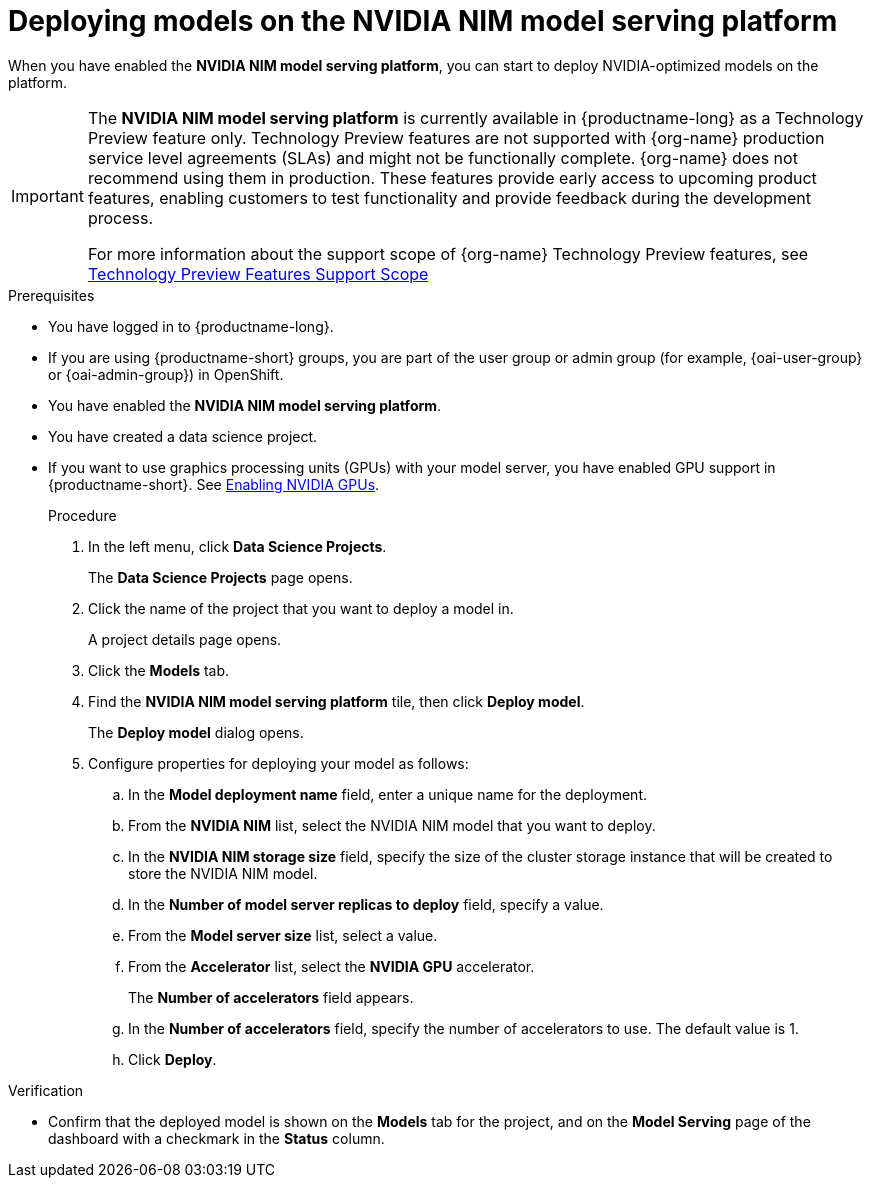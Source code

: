 :_module-type: PROCEDURE

[id="deploying-models-on-the-NVIDIA-NIM-model-serving-platform_{context}"]
= Deploying models on the NVIDIA NIM model serving platform

[role='_abstract']
When you have enabled the *NVIDIA NIM model serving platform*, you can start to deploy NVIDIA-optimized models on the platform.

ifndef::upstream[]
[IMPORTANT]
====
The *NVIDIA NIM model serving platform* is currently available in {productname-long} as a Technology Preview feature only. Technology Preview features are not supported with {org-name} production service level agreements (SLAs) and might not be functionally complete. {org-name} does not recommend using them in production. These features provide early access to upcoming product features, enabling customers to test functionality and provide feedback during the development process.

For more information about the support scope of {org-name} Technology Preview features, see link:https://access.redhat.com/support/offerings/techpreview[Technology Preview Features Support Scope]
====
endif::[]

.Prerequisites
* You have logged in to {productname-long}.
ifndef::upstream[]
* If you are using {productname-short} groups, you are part of the user group or admin group (for example, {oai-user-group} or {oai-admin-group}) in OpenShift.
endif::[]
ifdef::upstream[]
* If you are using {productname-short} groups, you are part of the user group or admin group (for example, {odh-user-group} or {odh-admin-group}) in OpenShift.
endif::[]
* You have enabled the *NVIDIA NIM model serving platform*.
* You have created a data science project.
ifndef::upstream[]
* If you want to use graphics processing units (GPUs) with your model server, you have enabled GPU support in {productname-short}. See link:{rhoaidocshome}{default-format-url}/managing_resources/managing-cluster-resources_cluster-mgmt#enabling-nvidia-gpus_cluster-mgmt[Enabling NVIDIA GPUs^].
endif::[]
+
ifdef::self-managed[]
[NOTE]
====
In {productname-short} {vernum}, {org-name} supports only NVIDIA GPU accelerators for model serving.
====
endif::[]
ifdef::cloud-service[]
[NOTE]
====
In {productname-short}, {org-name} supports only NVIDIA GPU accelerators for model serving.
====
endif::[]

.Procedure
. In the left menu, click *Data Science Projects*.
+
The *Data Science Projects* page opens.
. Click the name of the project that you want to deploy a model in.
+
A project details page opens.
. Click the *Models* tab.
. Find the *​​NVIDIA NIM model serving platform* tile, then click *Deploy model*.
+
The *Deploy model* dialog opens.
. Configure properties for deploying your model as follows:
.. In the *Model deployment name* field, enter a unique name for the deployment.
.. From the *NVIDIA NIM* list, select the NVIDIA NIM model that you want to deploy.
.. In the *NVIDIA NIM storage size* field, specify the size of the cluster storage instance that will be created to store the NVIDIA NIM model.
.. In the *Number of model server replicas to deploy* field, specify a value.
.. From the *Model server size* list, select a value.
.. From the *Accelerator* list, select the *NVIDIA GPU* accelerator.
+
The *Number of accelerators* field appears.
.. In the *Number of accelerators* field, specify the number of accelerators to use. The default value is 1.
.. Click *Deploy*.

.Verification
* Confirm that the deployed model is shown on the *Models* tab for the project, and on the *Model Serving* page of the dashboard with a checkmark in the *Status* column.

// [role="_additional-resources"]
// .Additional resources
